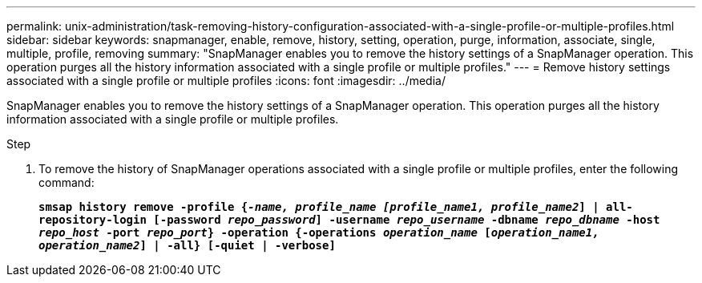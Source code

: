 ---
permalink: unix-administration/task-removing-history-configuration-associated-with-a-single-profile-or-multiple-profiles.html
sidebar: sidebar
keywords: snapmanager, enable, remove, history, setting, operation, purge, information, associate, single, multiple, profile, removing
summary: "SnapManager enables you to remove the history settings of a SnapManager operation. This operation purges all the history information associated with a single profile or multiple profiles."
---
= Remove history settings associated with a single profile or multiple profiles
:icons: font
:imagesdir: ../media/

[.lead]
SnapManager enables you to remove the history settings of a SnapManager operation. This operation purges all the history information associated with a single profile or multiple profiles.

.Step

. To remove the history of SnapManager operations associated with a single profile or multiple profiles, enter the following command:
+
`*smsap history remove -profile {_-name, profile_name [profile_name1, profile_name2_] | all-repository-login [-password _repo_password_] -username _repo_username_ -dbname _repo_dbname_ -host _repo_host_ -port _repo_port_} -operation {-operations _operation_name_ [_operation_name1, operation_name2_] | -all} [-quiet | -verbose]*`

